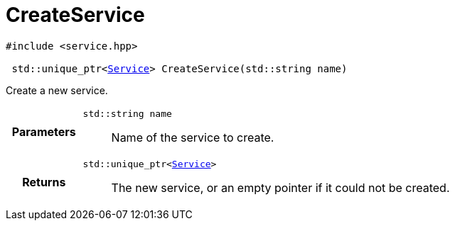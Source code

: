 

= [[cpp-service_8hpp_1a7c44d1c4b121bf30bf90a517f8ff9fbc,asciidoxy::system::CreateService]]CreateService


[source,cpp,subs="-specialchars,macros+"]
----
#include &lt;service.hpp&gt;

 std::unique_ptr&lt;xref:cpp-classasciidoxy_1_1system_1_1_service[Service]&gt; CreateService(std::string name)
----

Create a new service.



[cols='h,5a']
|===
| Parameters
|
`std::string name`::
Name of the service to create.

| Returns
|
`std::unique_ptr&lt;xref:cpp-classasciidoxy_1_1system_1_1_service[Service]&gt;`::
The new service, or an empty pointer if it could not be created.

|===


